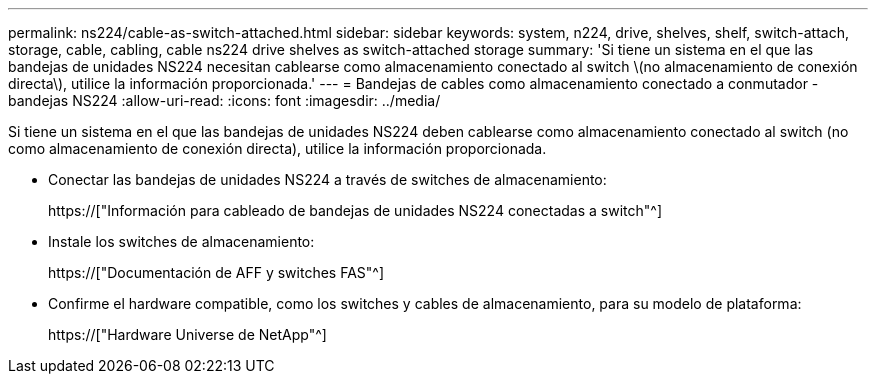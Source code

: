 ---
permalink: ns224/cable-as-switch-attached.html 
sidebar: sidebar 
keywords: system, n224, drive, shelves, shelf, switch-attach, storage, cable, cabling, cable ns224 drive shelves as switch-attached storage 
summary: 'Si tiene un sistema en el que las bandejas de unidades NS224 necesitan cablearse como almacenamiento conectado al switch \(no almacenamiento de conexión directa\), utilice la información proporcionada.' 
---
= Bandejas de cables como almacenamiento conectado a conmutador - bandejas NS224
:allow-uri-read: 
:icons: font
:imagesdir: ../media/


[role="lead"]
Si tiene un sistema en el que las bandejas de unidades NS224 deben cablearse como almacenamiento conectado al switch (no como almacenamiento de conexión directa), utilice la información proporcionada.

* Conectar las bandejas de unidades NS224 a través de switches de almacenamiento:
+
https://["Información para cableado de bandejas de unidades NS224 conectadas a switch"^]

* Instale los switches de almacenamiento:
+
https://["Documentación de AFF y switches FAS"^]

* Confirme el hardware compatible, como los switches y cables de almacenamiento, para su modelo de plataforma:
+
https://["Hardware Universe de NetApp"^]


